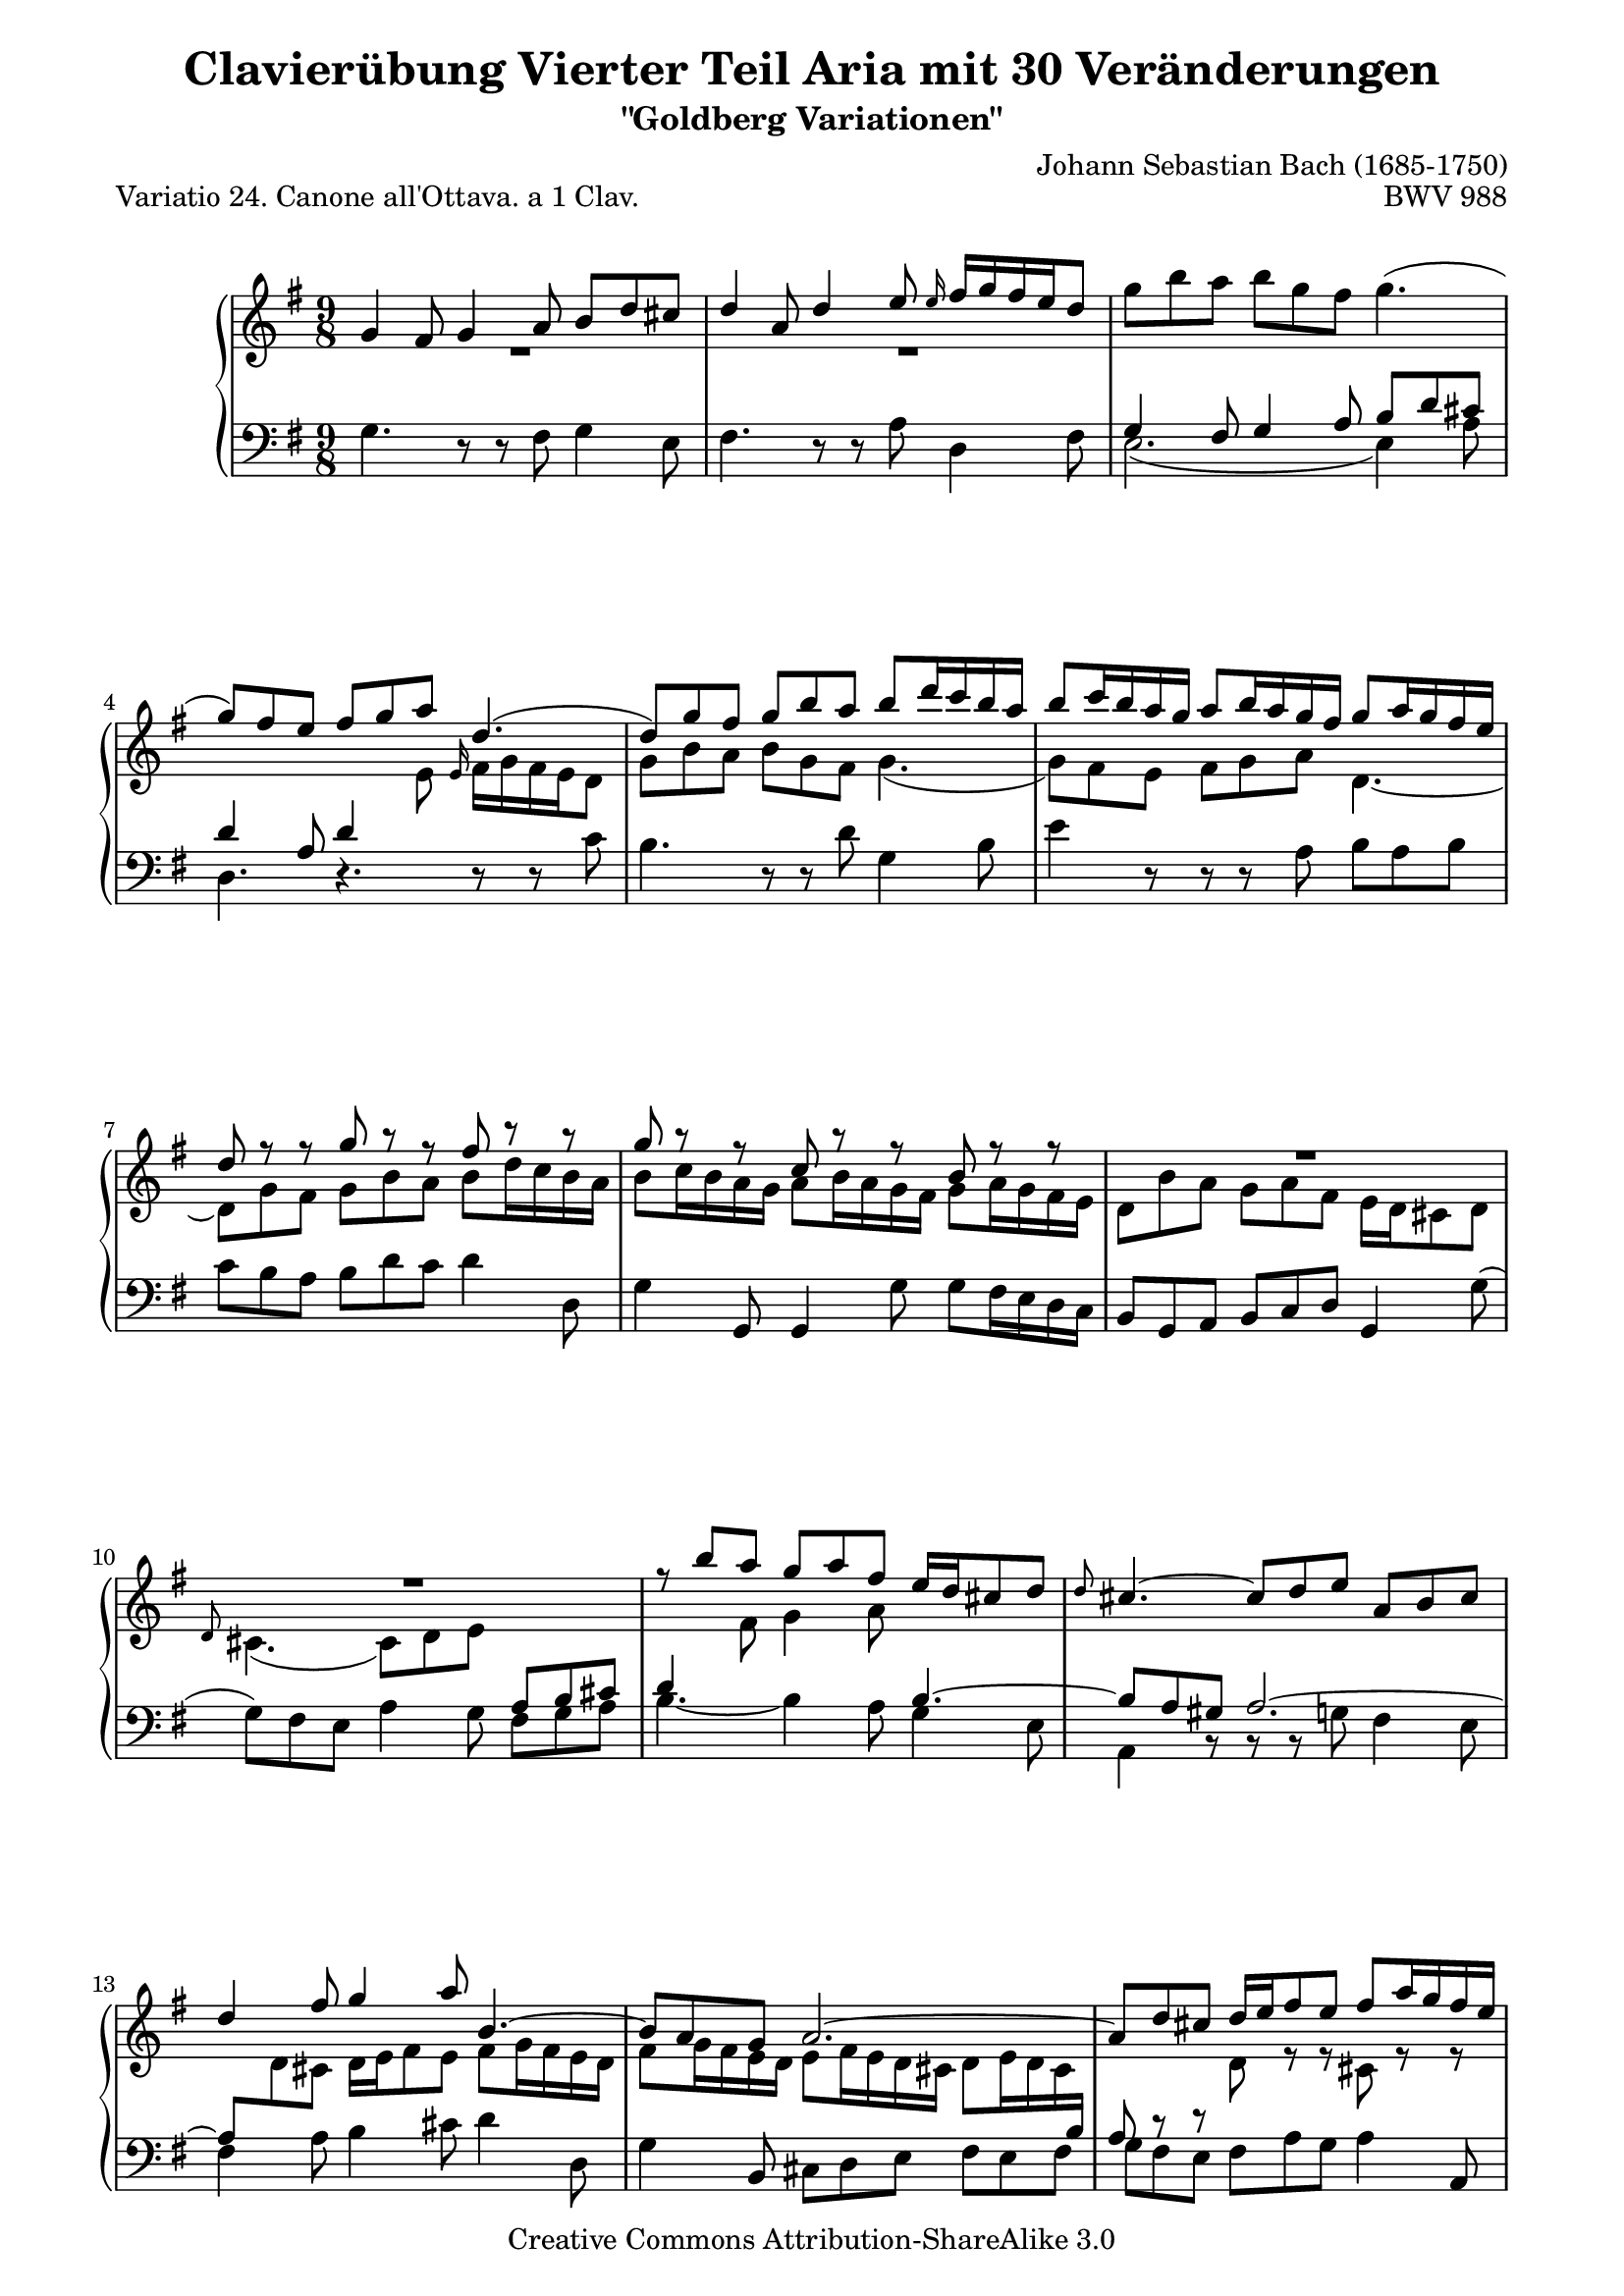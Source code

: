 \version "2.24.0"
\language "english"

\paper {
    obsolete-page-top-space = #0.0  top-system-spacing.basic-distance = #(/ obsolete-page-top-space staff-space)
    %indent = 0.0
    line-width = 18.0\cm
    ragged-bottom = ##f
    ragged-last-bottom = ##f
}

% #(set-default-paper-size "letter")

#(set-global-staff-size 19)

\header {
        title = "Clavierübung Vierter Teil Aria mit 30 Veränderungen"
        subtitle = "\"Goldberg Variationen\""
        piece = "Variatio 24. Canone all'Ottava. a 1 Clav. "
        mutopiatitle = "Goldberg Variations - 24"
        composer = "Johann Sebastian Bach (1685-1750)"
        mutopiacomposer = "BachJS"
        opus = "BWV 988"
        date = "1741"
        mutopiainstrument = "Harpsichord,Clavichord"
        style = "Baroque"
        source = "Bach-Gesellschaft Edition 1853 Band 3"
        copyright = "Creative Commons Attribution-ShareAlike 3.0"
        maintainer = "Hajo Dezelski"
        maintainerEmail = "dl1sdz (at) gmail.com"
	
 footer = "Mutopia-2013/01/27-1404"
 tagline = \markup { \override #'(box-padding . 1.0) \override #'(baseline-skip . 2.7) \box \center-column { \small \line { Sheet music from \with-url "http://www.MutopiaProject.org" \line { \concat { \teeny www. \normalsize MutopiaProject \teeny .org } \hspace #0.5 } • \hspace #0.5 \italic Free to download, with the \italic freedom to distribute, modify and perform. } \line { \small \line { Typeset using \with-url "http://www.LilyPond.org" \line { \concat { \teeny www. \normalsize LilyPond \teeny .org }} by \concat { \maintainer . } \hspace #0.5 Copyright © 2013. \hspace #0.5 Reference: \footer } } \line { \teeny \line { Licensed under the Creative Commons Attribution-ShareAlike 3.0 (Unported) License, for details \concat { see: \hspace #0.3 \with-url "http://creativecommons.org/licenses/by-sa/3.0" http://creativecommons.org/licenses/by-sa/3.0 } } } } }
}


sopranoOne =   \relative g' {
    \repeat volta 2 { %begin repeated section
    	\stemUp
        g4 fs8 g4 a8 b [ d cs ] | % 1
        d4 a8 d4 e8 \grace e16 fs16 [ g fs e d8 ] | % 2
        \stemDown g8 [ b a ] b [ g fs ] g4. ( | % 3
        \stemUp g8 ) [ fs e ] fs [ g a ] d,4. ( | % 4
        d8 ) [ g fs ] g [ b a ] b [ d16 c b a ] | % 5
        b8 [ c16 b a g ] a8 [ b16 a g fs ] g8 [ a16 g fs e ] | % 6
        d8 r8 r8 g8 r8 r8 fs8 r8 r8 | % 7
        g8 r8 r8 c,8 r8 r8 b8 r8 r8 | % 8
	R1*9/8 | % 9
	R1*9/8 | % 10 
        r8 b'8 [ a ] g [ a fs ] e16 [ d cs8 d ] | % 11
        \grace d8 cs4. ~ cs8 [ d e ] a, [ b cs ] | % 12
        d4 fs8 g4 a8 b,4.~ | % 13
        b8 [ a g ] a2. ~ | % 14
        a8 [ d cs ] d16 [ e fs8 e ] fs [ a16 g fs e ] | % 15
        fs8 [ g16 fs e d ] e8 [ fs16 e d cs ] d4. | %16
	
    } %end of repeated section
    
    \repeat volta 2 { %begin repeated section
	R1*9/8 | % 17
	R1*9/8 | % 18
	\override NoteColumn.ignore-collision = ##t
        a'2.  ~ ^\downprall a4. ~ | % 19
        a8  [ g fs ] g [ b a ] b4 ds,8 | % 20
        e8 [ g16 fs e d ] c8 [ e16 d c b ] a8 [ c16 b a g ] | % 21
        fs4 e'8  ds  [e \turn  fs ] b,4. ~ | % 22
        b8 [ ds e ] ~ e16 [ d c b c8 ] ~  c16 [ b a g a8 ~ ] | % 23
        a8 [ fs g  ] b4. \prallmordent ~ b8  [ c d ] | % 24
        e8 [ gs, b ] a4. ~  a8  [ b c ] | % 25
        d8 [ fs, a ] d,4 fs8 b4. ~ | % 26
        b4 ds,8 e [ fs g ] fs [ g a ] | % 27
        \mergeDifferentlyDottedOn d,4. d4. d4._~ | % 28
        d8 [ g fs ] g [ a b ] c [ d16 c b a ] | % 29 
        b8 [ c16 b a g ] a8 [ b16 a g fs ] g8 [ b16 a g fs ] | % 30
        g8 b8\rest b8\rest d,8 b'8\rest b8\rest fs8 b8\rest b8\rest | % 31
        g8 b8\rest b8\rest c,8 b'8\rest b8\rest b,4. | % 32

    } %end repeated section
}

sopranoTwo =   \relative g {
  \repeat volta 2 { %begin repeated section
  	\stemDown
        R1*9/8 | % 1
	R1*9/8 | % 2
	\change Staff = "lower" \stemUp
        g4 fs8 g4 a8 b d cs | % 3
        d4 a8 d4 \change Staff = "upper" \stemDown e8 \stemUp \grace e16 \stemDown fs16 [ g fs e d8] | % 4
        g8 [ b a ] b [ g fs ] g4. ( | % 5
        g8 ) [ fs e ] fs [ g a ] d,4. ~ | % 6
        d8 [ g fs ] g [ b a ] b [ d16 c b a ] | % 7
        b8 [ c16 b a g ] a8 [ b16 a g fs ] g8 [ a16 g fs e ] | % 8
        d8 [ b' a ] g [ a fs ] e16 [ d cs8 d ] |  % 9
        \stemUp \grace d8 \stemDown cs4. ( cs8 ) [ d e ] \change Staff = "lower" \stemUp a, [ b cs ] | % 10
        d4 \change Staff = "upper" \stemDown fs8 g4 a8 \change Staff = "lower" \stemUp b,4.^~ | % 11
        b8 [ a gs ] a2.^~ | % 12
        a8 [ \change Staff = "upper" \stemDown d cs ] d16 [ e fs8 e ] fs [ g16 fs e d ] | % 13
        fs8 [ g16  fs  e  d ] e8 [ fs16  e  d  cs ] d8 [ e16 d cs \change Staff = "lower" \stemUp b ] | % 14
        a8 c8\rest d8\rest \change Staff = "upper" \stemDown d8 r8 r8 cs8 r8 r8 | % 15
        d8 r8 r8 g8 r8 r8 fs4. | % 16
    } %end of repeated section
  
    \repeat volta 2 { %begin repeated section
	a2.^\downprall ~ a4. ~ | % 17
        a8 [ g fs ] g [ b a ] b4 \change Staff = "upper" \stemUp ds,8 | % 18
        e8 [ g16 fs e d ] c8 [ e16 d c b ] a8 [ c16 b a g ] | % 19
        fs4 \change Staff = "upper" \stemDown e'8 ds [ \once \override Script.outside-staff-priority = ##f \once \override Script.extra-offset = #'(0.0 . -3.3 ) e^\turn fs ] \change Staff = "lower" \stemUp b,4.^~ | % 20
        \once \override Beam.damping = #+inf.0
        b8 [ \change Staff = "upper" \stemDown ds e ]  ~ \once \override Beam.damping = #+inf.0 e16 [ d \change Staff = "lower" \stemUp c b c8^( ] c16 ) [ b a g a8^~ ] | % 21
        a8 [ fs g ] d'4.\rest \change Staff = "upper" r4. | % 22 
	R1*9/8 | % 23
	R1*9/8 | % 24
	R1*9/8 | % 25
        r4. \stemDown b4. ( b8 ) [ c d ] | % 26
        e8 [ \change Staff = "lower" \stemUp gs, b ] a4.^~ a8 [ b c ] | % 27
        \stemDown \change Staff = "upper" d8 [ \change Staff = "lower" \stemUp fs, a ] d,4 fs8 b4.^~ | % 28
        b4 ds,8 e [ fs g ] fs [ g a ] | % 29
        d,4. d4. d4.^~ | % 30
        d8 [ g fs ] g [ a b ] c [ d16 c b a ] | % 31
        b8 [ c16 b a g ] a8 [ b16 a g fs ] g4. | % 32

  
    } %end repeated section
}

soprano = << \sopranoOne \\ \sopranoTwo>>

%%
%% Bass Clef
%% 

bass = \relative g {
	\repeat volta 2 { %begin repeated section
	\stemDown
        g4. r8 r8 fs8 g4 e8 | % 1
        fs4. r8 r8 a8 d,4 fs8 | % 2
        e2._( e4_) a8 | % 3
        d,4. r4. r8 r8 c'8 | % 4
        b4. r8 r8 d8 g,4 b8 | % 5
        e4 r8 r8 r8 a,8 b [ a b ] | % 6
        c8 [ b a ] b [ d c ] d4 d,8 | % 7
        g4 \stemUp g,8 g4 \stemDown g'8 g [ fs16 e d c ] | % 8
        \stemUp b8 [ g a ] b [ c d ] g,4 \stemDown g'8 ( | % 9
        g8 ) [ fs e ] a4 g8 fs [ g a ] | % 10
        b4._~ b4 a8 g4 e8 | % 11
        a,4 r8 r8 r8 g'8 fs4 e8 | % 12
        fs4 a8 b4 cs8 d4 d,8 | % 13
        g4 \stemUp b,8 \stemDown cs d e fs e fs | % 14
        g8 fs e fs a g a4 \stemUp a,8 \stemDown | % 15
        d4 \stemUp d,8 d4 \stemDown d'8 d4. | % 16

    } %end of repeated section
  
    \repeat volta 2 { %begin repeated section
   | % 17
        d8 [ fs a ] d [ e16 d c b ] c8 [ d16 c b a ] | % 17
        b4. ( b8 ) [ c d ] g, [ a b ] | % 18
        c8 r8 r8 a8 r8 r8 fs8 r8 r8 | % 19
        \mergeDifferentlyDottedOn
        ds4 fs8 b4._~  b8 [ g a ] | % 20
        g8 r8 r8 e8 r8 r8 c8 r8 r8 | % 21
        a4 as8 b [ c'16 b a g ] a8 [ b16 a g fs ] | % 22
        g8 [ a16 g fs e ] c'8 [ ds, e ] b [ e ds ] | % 23
        e4. \prallmordent ~ e8 [ g b ] e4 d8 | % 24
        c4. ~ c8 [ b c ] fs, [ g a ] | % 25
        b8 [ d, fs ] b, [ c d ] g, [ a b ] | % 26
        c4. c4. c4._~ | % 27
        c8 [ d16 c b a ] b8 [ c d ] g, [ a b ] | % 28
        e,8 r8 r8 e'8 r8 r8 a,8 r8 r8 | % 29
        g8 [ a b ] c [ b a ] b [ g a ] | % 30
        b4._~ b8 [ a g ] d'4 d,8 | % 31
        g4 \stemUp g,8 g4 \stemDown g'8 g4. | % 32
	
    } %end repeated section
}

%% Merge score - Piano staff

\score {
    \context PianoStaff <<
        \set PianoStaff.midiInstrument = "harpsichord"
        \new Staff = "upper" { \clef treble \key g \major \time 9/8 \soprano  }
        \new Staff = "lower"  { \clef bass \key g \major \time 9/8 \bass }
    >>
    \layout{  }
    \midi { }

}
